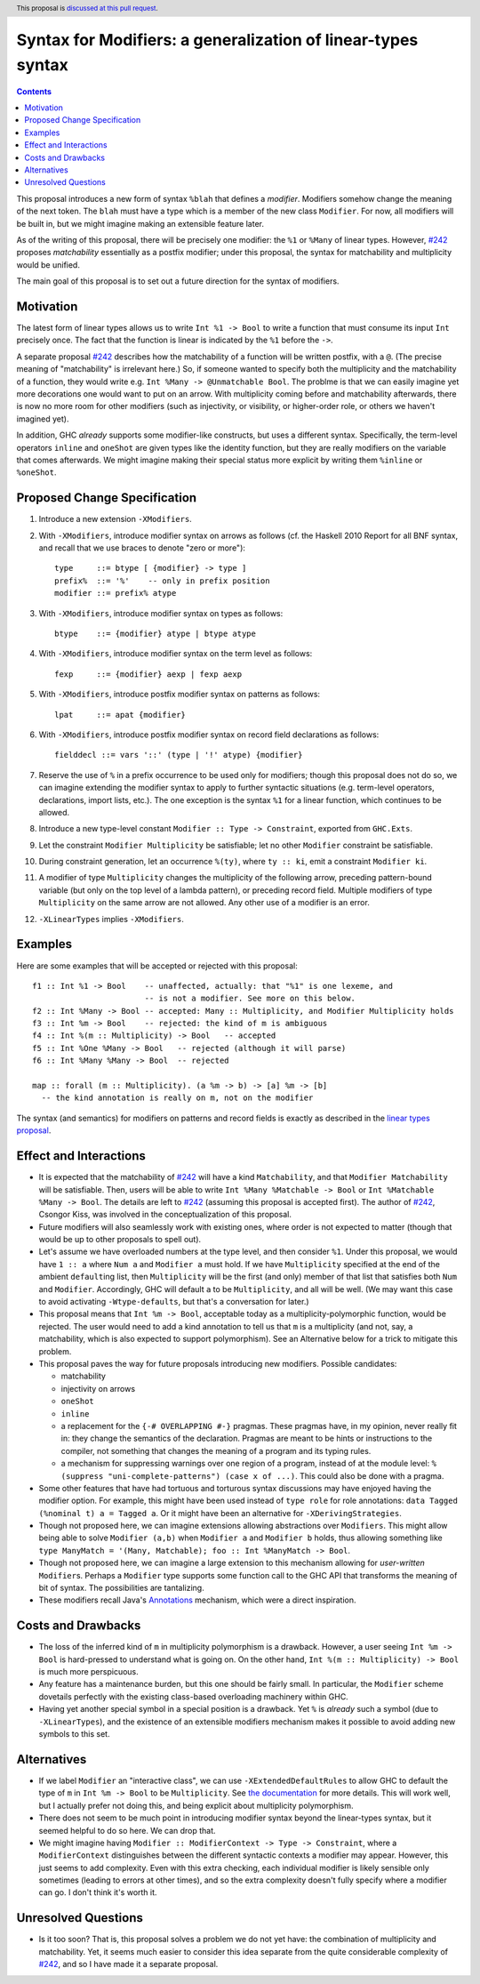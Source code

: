 Syntax for Modifiers: a generalization of linear-types syntax
==============

.. author:: Your name
.. date-accepted:: Leave blank. This will be filled in when the proposal is accepted.
.. ticket-url:: Leave blank. This will eventually be filled with the
                ticket URL which will track the progress of the
                implementation of the feature.
.. implemented:: Leave blank. This will be filled in with the first GHC version which
                 implements the described feature.
.. highlight:: haskell
.. header:: This proposal is `discussed at this pull request <https://github.com/ghc-proposals/ghc-proposals/pull/370>`_.
.. contents::

This proposal introduces a new form of syntax ``%blah`` that defines a *modifier*.
Modifiers somehow change the meaning of the next token. The ``blah`` must have
a type which is a member of the new class ``Modifier``. For now, all modifiers
will be built in, but we might imagine making an extensible feature later.

As of the writing of this proposal, there will be precisely one modifier: the
``%1`` or ``%Many`` of linear types. However, `#242`_ proposes *matchability*
essentially as a postfix modifier; under this proposal, the syntax for
matchability and multiplicity would be unified.

The main goal of this proposal is to set out a future direction
for the syntax of modifiers.

Motivation
----------

The latest form of linear types allows us to write ``Int %1 -> Bool`` to write
a function that must consume its input ``Int`` precisely once. The fact that
the function is linear is indicated by the ``%1`` before the ``->``.

A separate proposal `#242`_ describes how the matchability of a function will
be written postfix, with a ``@``. (The precise meaning of "matchability" is
irrelevant here.) So, if someone wanted to specify both the multiplicity and
the matchability of a function, they would write e.g. ``Int %Many -> @Unmatchable Bool``.
The problme is that we can easily imagine yet more decorations one would want
to put on an arrow. With multiplicity coming before and matchability afterwards,
there is now no more room for other modifiers (such as injectivity, or visibility,
or higher-order role, or others we haven't imagined yet).

In addition, GHC *already* supports some modifier-like constructs, but uses
a different syntax. Specifically, the term-level operators ``inline`` and
``oneShot`` are given types like the identity function, but they are really
modifiers on the variable that comes afterwards. We might imagine making
their special status more explicit by writing them ``%inline`` or ``%oneShot``.

Proposed Change Specification
-----------------------------

1. Introduce a new extension ``-XModifiers``.

2. With ``-XModifiers``, introduce modifier syntax on arrows as follows (cf.
   the Haskell 2010 Report for all BNF syntax, and recall that we use braces
   to denote "zero or more")::

     type     ::= btype [ {modifier} -> type ]
     prefix%  ::= '%'    -- only in prefix position
     modifier ::= prefix% atype

3. With ``-XModifiers``, introduce modifier syntax on types as follows::

     btype    ::= {modifier} atype | btype atype

4. With ``-XModifiers``, introduce modifier syntax on the term level as follows::

     fexp     ::= {modifier} aexp | fexp aexp

5. With ``-XModifiers``, introduce postfix modifier syntax on patterns as follows::

     lpat     ::= apat {modifier}

6. With ``-XModifiers``, introduce postfix modifier syntax on record field declarations as follows::
     
     fielddecl ::= vars '::' (type | '!' atype) {modifier}
     
7. Reserve the use of ``%`` in a prefix occurrence to be used only for modifiers;
   though this proposal does not do so, we can imagine extending the modifier syntax
   to apply to further syntactic situations (e.g. term-level operators, declarations,
   import lists, etc.). The one exception is the syntax ``%1`` for a linear function,
   which continues to be allowed.

8. Introduce a new type-level constant ``Modifier :: Type -> Constraint``, exported
   from ``GHC.Exts``.

9. Let the constraint ``Modifier Multiplicity`` be satisfiable; let no other
   ``Modifier`` constraint be satisfiable.

10. During constraint generation, let an occurrence ``%(ty)``, where ``ty :: ki``,
    emit a constraint ``Modifier ki``.

11. A modifier of type ``Multiplicity`` changes the multiplicity of the following arrow,
    preceding pattern-bound variable (but only on the top level of a lambda pattern),
    or preceding record field.
    Multiple modifiers of type ``Multiplicity`` on the same arrow are not allowed.
    Any other use of a modifier is an error.

12. ``-XLinearTypes`` implies ``-XModifiers``.
  
Examples
--------
Here are some examples that will be accepted or rejected with this proposal::

  f1 :: Int %1 -> Bool    -- unaffected, actually: that "%1" is one lexeme, and
                          -- is not a modifier. See more on this below.
  f2 :: Int %Many -> Bool -- accepted: Many :: Multiplicity, and Modifier Multiplicity holds
  f3 :: Int %m -> Bool    -- rejected: the kind of m is ambiguous
  f4 :: Int %(m :: Multiplicity) -> Bool   -- accepted
  f5 :: Int %One %Many -> Bool   -- rejected (although it will parse)
  f6 :: Int %Many %Many -> Bool  -- rejected

  map :: forall (m :: Multiplicity). (a %m -> b) -> [a] %m -> [b]
    -- the kind annotation is really on m, not on the modifier

The syntax (and semantics) for modifiers on patterns and record fields is exactly
as described in the `linear types proposal`_.

.. _`linear types proposal`: https://github.com/ghc-proposals/ghc-proposals/blob/master/proposals/0111-linear-types.rst#syntax
  
Effect and Interactions
-----------------------
* It is expected that the matchability of `#242`_ will have a kind ``Matchability``,
  and that ``Modifier Matchability`` will be satisfiable. Then, users will be able
  to write ``Int %Many %Matchable -> Bool`` or ``Int %Matchable %Many -> Bool``.
  The details are left to `#242`_ (assuming this proposal is accepted first).
  The author of `#242`_, Csongor Kiss, was involved in the conceptualization of
  this proposal.

* Future modifiers will also seamlessly work with existing ones, where order
  is not expected to matter (though that would be up to other proposals to
  spell out).

* Let's assume we have overloaded numbers at the type level, and then consider
  ``%1``. Under this proposal, we would have ``1 :: a`` where ``Num a`` and
  ``Modifier a`` must hold. If we have ``Multiplicity`` specified at the end of
  the ambient ``default``\ing list, then ``Multiplicity`` will be the first
  (and only) member of that list that satisfies both ``Num`` and ``Modifier``.
  Accordingly, GHC will default ``a`` to be ``Multiplicity``, and all will be
  well. (We may want this case to avoid activating ``-Wtype-defaults``, but
  that's a conversation for later.)

* This proposal means that ``Int %m -> Bool``, acceptable today as a
  multiplicity-polymorphic function, would be rejected. The user would need
  to add a kind annotation to tell us that ``m`` is a multiplicity (and not,
  say, a matchability, which is also expected to support polymorphism). See
  an Alternative below for a trick to mitigate this problem.

* This proposal paves the way for future proposals introducing new modifiers.
  Possible candidates:

  * matchability
  * injectivity on arrows
  * ``oneShot``
  * ``inline``
  * a replacement for the ``{-# OVERLAPPING #-}`` pragmas. These pragmas
    have, in my opinion, never really fit in: they change the semantics
    of the declaration. Pragmas are meant to be hints or instructions
    to the compiler, not something that changes the meaning of a program
    and its typing rules.
  * a mechanism for suppressing warnings over one region of a program,
    instead of at the module level: ``%(suppress "uni-complete-patterns") (case x of ...)``.
    This could also be done with a pragma.

* Some other features that have had tortuous and torturous syntax
  discussions may have enjoyed having the modifier option. For example,
  this might have been used instead of ``type role`` for role annotations:
  ``data Tagged (%nominal t) a = Tagged a``. Or it might have been an
  alternative for ``-XDerivingStrategies``.

* Though not proposed here, we can imagine extensions allowing abstractions
  over ``Modifiers``. This might allow being able to solve ``Modifier (a,b)``
  when ``Modifier a`` and ``Modifier b`` holds, thus allowing something
  like ``type ManyMatch = '(Many, Matchable); foo :: Int %ManyMatch -> Bool``.

* Though not proposed here, we can imagine a large extension to this
  mechanism allowing for *user-written* ``Modifier``\s. Perhaps a
  ``Modifier`` type supports some function call to the GHC API that
  transforms the meaning of bit of syntax. The possibilities are
  tantalizing.
  
* These modifiers recall Java's `Annotations <https://en.wikipedia.org/wiki/Java_annotation>`_
  mechanism, which were a direct inspiration.
  
Costs and Drawbacks
-------------------
* The loss of the inferred kind of ``m`` in multiplicity polymorphism is a
  drawback. However, a user seeing ``Int %m -> Bool`` is hard-pressed to
  understand what is going on. On the other hand, ``Int %(m :: Multiplicity) -> Bool``
  is much more perspicuous.

* Any feature has a maintenance burden, but this one should be fairly small.
  In particular, the ``Modifier`` scheme dovetails perfectly with the existing
  class-based overloading machinery within GHC.

* Having yet another special symbol in a special position is a drawback.
  Yet ``%`` is *already* such a symbol (due to ``-XLinearTypes``), and the
  existence of an extensible modifiers mechanism makes it possible to
  avoid adding new symbols to this set.

Alternatives
------------
* If we label ``Modifier`` an "interactive class", we can use
  ``-XExtendedDefaultRules`` to allow GHC to default the type of ``m``
  in ``Int %m -> Bool`` to be ``Multiplicity``. See `the documentation <https://ghc.gitlab.haskell.org/ghc/doc/users_guide/ghci.html#type-defaulting-in-ghci>`_ for
  more details. This will work well, but I actually prefer not doing this,
  and being explicit about multiplicity polymorphism.

* There does not seem to be much point in introducing modifier
  syntax beyond the linear-types syntax, but it seemed helpful to do so here.
  We can drop that.

* We might imagine having ``Modifier :: ModifierContext -> Type -> Constraint``,
  where a ``ModifierContext`` distinguishes between the different syntactic
  contexts a modifier may appear. However, this just seems to add complexity.
  Even with this extra checking, each individual modifier is likely sensible
  only sometimes (leading to errors at other times), and so the extra
  complexity doesn't fully specify where a modifier can go. I don't think
  it's worth it.

Unresolved Questions
--------------------
* Is it too soon? That is, this proposal solves a problem we do not yet have:
  the combination of multiplicity and matchability. Yet, it seems much easier
  to consider this idea separate from the quite considerable complexity of `#242`_,
  and so I have made it a separate proposal.

.. _`#242`: https://github.com/ghc-proposals/ghc-proposals/pull/242

